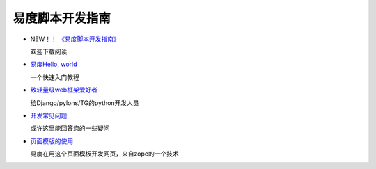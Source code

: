 ==========================
易度脚本开发指南
==========================


- NEW！！ `《易度脚本开发指南》 <http://download.zopen.cn/releases/docs/%E6%98%93%E5%BA%A6%E8%84%9A%E6%9C%AC%E5%BC%80%E5%8F%91%E6%8C%87%E5%8D%97.pdf>`__ 

  欢迎下载阅读

- `易度Hello, world <hello.rst>`__

  一个快速入门教程

- `致轻量级web框架爱好者 <lightweight.rst>`__

  给Django/pylons/TG的python开发人员

- `开发常见问题 <faq.rst>`__

  或许这里能回答您的一些疑问

- `页面模版的使用 <zpt.rst>`__

  易度在用这个页面模板开发网页，来自zope的一个技术

